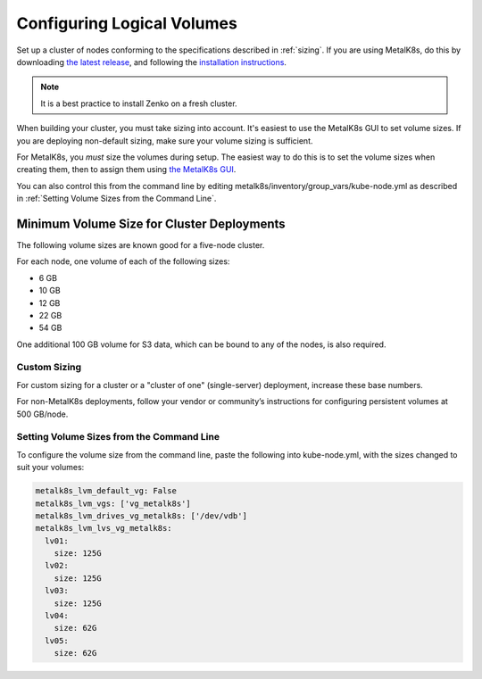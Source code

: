 .. _configure_logical_volumes:

Configuring Logical Volumes
===========================

Set up a cluster of nodes conforming to the specifications described in 
:ref:`sizing`. If you are using MetalK8s, do this by downloading
`the latest release <latest-release_>`_, and
following the `installation instructions <mk8s-install_>`_.

.. note::

   It is a best practice to install Zenko on a fresh cluster.

When building your cluster, you must take sizing into account. It's easiest to
use the MetalK8s GUI to set volume sizes. If you are deploying non-default
sizing, make sure your volume sizing is sufficient.

For MetalK8s, you *must* size the volumes during setup. The easiest way to do
this is to set the volume sizes when creating them, then to assign them
using `the MetalK8s GUI <mk8s_volume_create_>`_.

You can also control this from the command line by editing
metalk8s/inventory/group_vars/kube-node.yml as described in :ref:`Setting Volume
Sizes from the Command Line`.

Minimum Volume Size for Cluster Deployments
-------------------------------------------

The following volume sizes are known good for a five-node cluster.

For each node, one volume of each of the following sizes:

- 6 GB
- 10 GB
- 12 GB
- 22 GB
- 54 GB

One additional 100 GB volume for S3 data, which can be bound to any of the
nodes, is also required.

Custom Sizing
~~~~~~~~~~~~~

For custom sizing for a cluster or a "cluster of one" (single-server) deployment,
increase these base numbers.

For non-MetalK8s deployments, follow your vendor or community’s instructions for
configuring persistent volumes at 500 GB/node.

.. _Setting Volume Sizes from the Command Line:

Setting Volume Sizes from the Command Line
~~~~~~~~~~~~~~~~~~~~~~~~~~~~~~~~~~~~~~~~~~

To configure the volume size from the command line, paste the following into
kube-node.yml, with the sizes changed to suit your volumes:

.. code-block:: yaml
		
  metalk8s_lvm_default_vg: False
  metalk8s_lvm_vgs: ['vg_metalk8s']
  metalk8s_lvm_drives_vg_metalk8s: ['/dev/vdb']
  metalk8s_lvm_lvs_vg_metalk8s:
    lv01:
      size: 125G
    lv02:
      size: 125G
    lv03:
      size: 125G
    lv04:
      size: 62G
    lv05:
      size: 62G

.. _latest-release: https://github.com/scality/metalk8s/releases
.. _mk8s-install: https://metal-k8s.readthedocs.io/en/stable/installation/index.html
.. _mk8s_volume_create: https://metal-k8s.readthedocs.io/en/stable/operation/volume_management/volume_creation_deletion_gui.html#volume-creation
